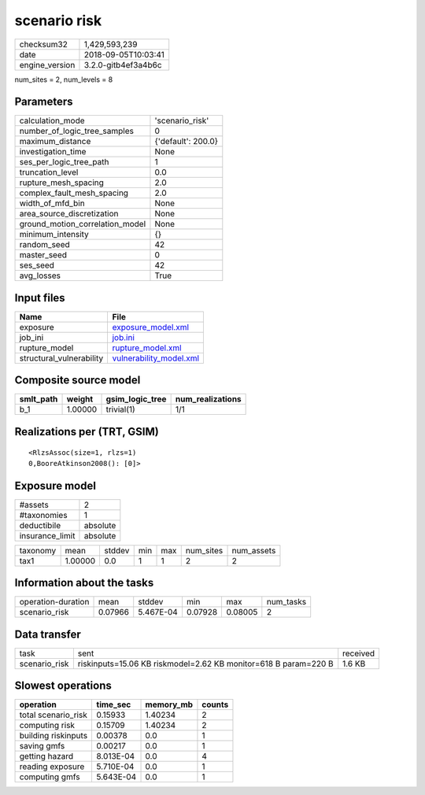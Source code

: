 scenario risk
=============

============== ===================
checksum32     1,429,593,239      
date           2018-09-05T10:03:41
engine_version 3.2.0-gitb4ef3a4b6c
============== ===================

num_sites = 2, num_levels = 8

Parameters
----------
=============================== ==================
calculation_mode                'scenario_risk'   
number_of_logic_tree_samples    0                 
maximum_distance                {'default': 200.0}
investigation_time              None              
ses_per_logic_tree_path         1                 
truncation_level                0.0               
rupture_mesh_spacing            2.0               
complex_fault_mesh_spacing      2.0               
width_of_mfd_bin                None              
area_source_discretization      None              
ground_motion_correlation_model None              
minimum_intensity               {}                
random_seed                     42                
master_seed                     0                 
ses_seed                        42                
avg_losses                      True              
=============================== ==================

Input files
-----------
======================== ====================================================
Name                     File                                                
======================== ====================================================
exposure                 `exposure_model.xml <exposure_model.xml>`_          
job_ini                  `job.ini <job.ini>`_                                
rupture_model            `rupture_model.xml <rupture_model.xml>`_            
structural_vulnerability `vulnerability_model.xml <vulnerability_model.xml>`_
======================== ====================================================

Composite source model
----------------------
========= ======= =============== ================
smlt_path weight  gsim_logic_tree num_realizations
========= ======= =============== ================
b_1       1.00000 trivial(1)      1/1             
========= ======= =============== ================

Realizations per (TRT, GSIM)
----------------------------

::

  <RlzsAssoc(size=1, rlzs=1)
  0,BooreAtkinson2008(): [0]>

Exposure model
--------------
=============== ========
#assets         2       
#taxonomies     1       
deductibile     absolute
insurance_limit absolute
=============== ========

======== ======= ====== === === ========= ==========
taxonomy mean    stddev min max num_sites num_assets
tax1     1.00000 0.0    1   1   2         2         
======== ======= ====== === === ========= ==========

Information about the tasks
---------------------------
================== ======= ========= ======= ======= =========
operation-duration mean    stddev    min     max     num_tasks
scenario_risk      0.07966 5.467E-04 0.07928 0.08005 2        
================== ======= ========= ======= ======= =========

Data transfer
-------------
============= =============================================================== ========
task          sent                                                            received
scenario_risk riskinputs=15.06 KB riskmodel=2.62 KB monitor=618 B param=220 B 1.6 KB  
============= =============================================================== ========

Slowest operations
------------------
=================== ========= ========= ======
operation           time_sec  memory_mb counts
=================== ========= ========= ======
total scenario_risk 0.15933   1.40234   2     
computing risk      0.15709   1.40234   2     
building riskinputs 0.00378   0.0       1     
saving gmfs         0.00217   0.0       1     
getting hazard      8.013E-04 0.0       4     
reading exposure    5.710E-04 0.0       1     
computing gmfs      5.643E-04 0.0       1     
=================== ========= ========= ======